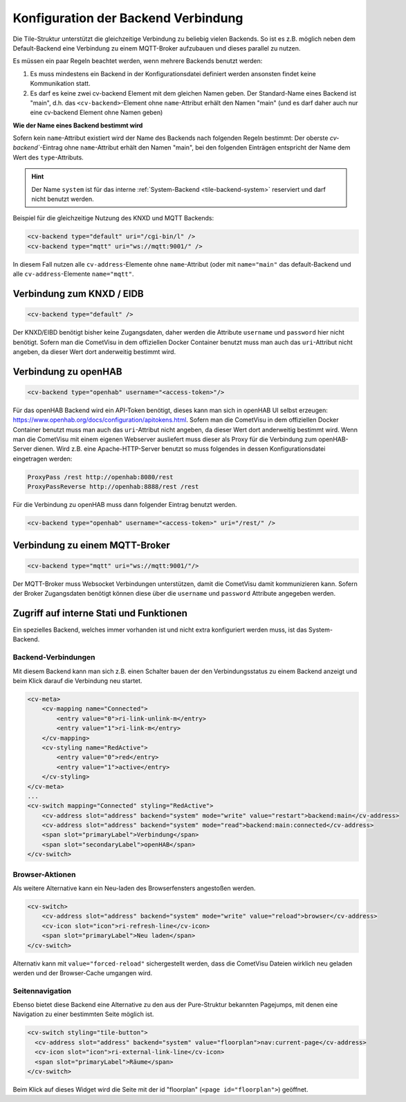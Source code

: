 .. _tile-element-backend:

Konfiguration der Backend Verbindung
====================================

.. api-doc:: cv.ui.structure.tile.elements.Backend

Die Tile-Struktur unterstützt die gleichzeitige Verbindung zu beliebig vielen Backends. So ist es z.B. möglich
neben dem Default-Backend eine Verbindung zu einem MQTT-Broker aufzubauen und dieses parallel zu nutzen.

.. parameter-information:: cv-backend tile

Es müssen ein paar Regeln beachtet werden, wenn mehrere Backends benutzt werden:

1. Es muss mindestens ein Backend in der Konfigurationsdatei definiert werden ansonsten findet keine Kommunikation statt.
2. Es darf es keine zwei cv-backend Element mit dem gleichen Namen geben. Der Standard-Name eines Backend ist "main",
   d.h. das ``<cv-backend>``-Element ohne ``name``-Attribut erhält den Namen "main" (und es darf daher auch nur eine cv-backend
   Element ohne Namen geben)

**Wie der Name eines Backend bestimmt wird**

Sofern kein ``name``-Attribut existiert wird der Name des Backends nach folgenden Regeln bestimmt:
Der oberste `cv-backend``-Eintrag ohne ``name``-Attribut erhält den Namen "main", bei den folgenden Einträgen
entspricht der Name dem Wert des ``type``-Attributs.

.. HINT::

    Der Name ``system`` ist für das interne :ref:`System-Backend <tile-backend-system>` reserviert und darf nicht benutzt werden.

Beispiel für die gleichzeitige Nutzung des KNXD und MQTT Backends:

.. code:: xml

    <cv-backend type="default" uri="/cgi-bin/l" />
    <cv-backend type="mqtt" uri="ws://mqtt:9001/" />

In diesem Fall nutzen alle ``cv-address``-Elemente ohne ``name``-Attribut (oder mit ``name="main"`` das default-Backend
und alle ``cv-address``-Elemente ``name="mqtt"``.


Verbindung zum KNXD / EIDB
--------------------------

.. code:: xml

    <cv-backend type="default" />

Der KNXD/EIBD benötigt bisher keine Zugangsdaten, daher werden die Attribute ``username`` und ``password`` hier nicht
benötigt. Sofern man die CometVisu in dem offiziellen Docker Container benutzt muss man auch das ``uri``-Attribut
nicht angeben, da dieser Wert dort anderweitig bestimmt wird.

Verbindung zu openHAB
---------------------

.. code:: xml

    <cv-backend type="openhab" username="<access-token>"/>

Für das openHAB Backend wird ein API-Token benötigt, dieses kann man sich in openHAB UI selbst erzeugen:
https://www.openhab.org/docs/configuration/apitokens.html.
Sofern man die CometVisu in dem offiziellen Docker Container benutzt muss man auch das ``uri``-Attribut
nicht angeben, da dieser Wert dort anderweitig bestimmt wird.
Wenn man die CometVisu mit einem eigenen Webserver ausliefert muss dieser als Proxy für die Verbindung
zum openHAB-Server dienen. Wird z.B. eine Apache-HTTP-Server benutzt so muss folgendes in dessen
Konfigurationsdatei eingetragen werden:

.. code-block:: apache

    ProxyPass /rest http://openhab:8080/rest
    ProxyPassReverse http://openhab:8888/rest /rest

Für die Verbindung zu openHAB muss dann folgender Eintrag benutzt werden.

.. code:: xml

    <cv-backend type="openhab" username="<access-token>" uri="/rest/" />


Verbindung zu einem MQTT-Broker
-------------------------------

.. code:: xml

    <cv-backend type="mqtt" uri="ws://mqtt:9001/"/>

Der MQTT-Broker muss Websocket Verbindungen unterstützen, damit die CometVisu damit kommunizieren kann.
Sofern der Broker Zugangsdaten benötigt können diese über die ``username`` und ``password`` Attribute angegeben werden.


.. _tile-backend-system:

Zugriff auf interne Stati und Funktionen
----------------------------------------

Ein spezielles Backend, welches immer vorhanden ist und nicht extra konfiguriert werden muss, ist das System-Backend.

Backend-Verbindungen
....................

Mit diesem Backend kann man sich z.B. einen Schalter bauen der den Verbindungsstatus zu einem Backend anzeigt und
beim Klick darauf die Verbindung neu startet.

.. code-block:: xml

    <cv-meta>
        <cv-mapping name="Connected">
            <entry value="0">ri-link-unlink-m</entry>
            <entry value="1">ri-link-m</entry>
        </cv-mapping>
        <cv-styling name="RedActive">
            <entry value="0">red</entry>
            <entry value="1">active</entry>
        </cv-styling>
    </cv-meta>
    ...
    <cv-switch mapping="Connected" styling="RedActive">
        <cv-address slot="address" backend="system" mode="write" value="restart">backend:main</cv-address>
        <cv-address slot="address" backend="system" mode="read">backend:main:connected</cv-address>
        <span slot="primaryLabel">Verbindung</span>
        <span slot="secondaryLabel">openHAB</span>
    </cv-switch>

Browser-Aktionen
................

Als weitere Alternative kann ein Neu-laden des Browserfensters angestoßen werden.

.. code-block:: xml

    <cv-switch>
        <cv-address slot="address" backend="system" mode="write" value="reload">browser</cv-address>
        <cv-icon slot="icon">ri-refresh-line</cv-icon>
        <span slot="primaryLabel">Neu laden</span>
    </cv-switch>

Alternativ kann mit ``value="forced-reload"`` sichergestellt werden, dass die CometVisu Dateien wirklich neu geladen
werden und der Browser-Cache umgangen wird.

Seitennavigation
................

Ebenso bietet diese Backend eine Alternative zu den aus der Pure-Struktur bekannten Pagejumps, mit denen eine
Navigation zu einer bestimmten Seite möglich ist.

.. code-block:: xml

    <cv-switch styling="tile-button">
      <cv-address slot="address" backend="system" value="floorplan">nav:current-page</cv-address>
      <cv-icon slot="icon">ri-external-link-line</cv-icon>
      <span slot="primaryLabel">Räume</span>
    </cv-switch>

Beim Klick auf dieses Widget wird die Seite mit der id "floorplan" (``<page id="floorplan">``) geöffnet.
